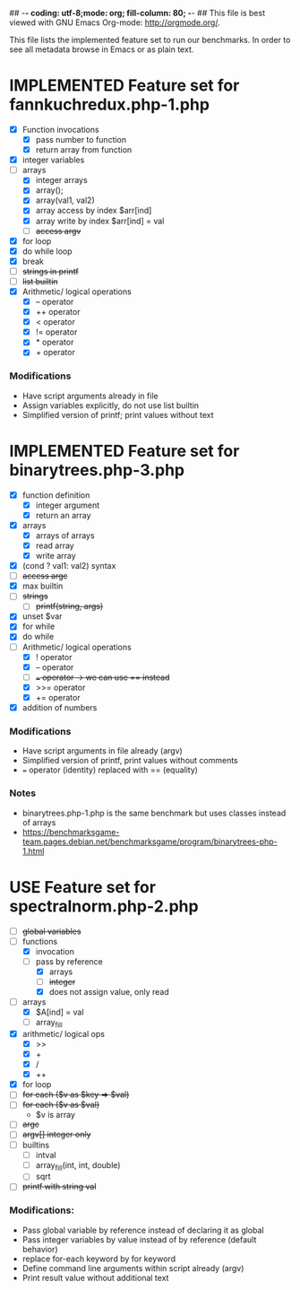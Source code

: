 ## -*- coding: utf-8;mode: org; fill-column: 80; -*- ## This file is best viewed with GNU Emacs Org-mode: http://orgmode.org/.
#+SEQ_TODO: TODO USE OPTIONAL | IMPLEMENTED CANCELLED DEFERRED

This file lists the implemented feature set to run our benchmarks. In order to
see all metadata browse in Emacs or as plain text.

* IMPLEMENTED Feature set for fannkuchredux.php-1.php
:properties:
:file: [[file:fannkuchredux.php-1.php][file:fannkuchredux.php-1.php]]
:url: https://benchmarksgame-team.pages.debian.net/benchmarksgame/program/fannkuchredux-php-1.html
:end:
- [X] Function invocations
  - [X] pass number to function
  - [X] return array from function
- [X] integer variables
- [-] arrays
  - [X] integer arrays
  - [X] array();
  - [X] array(val1, val2)
  - [X] array access by index $arr[ind]
  - [X] array write by index $arr[ind] = val
  - [ ] +access argv+
- [X] for loop
- [X] do while loop
- [X] break
- [ ] +strings in printf+
- [ ] +list builtin+
- [X] Arithmetic/ logical operations
  - [X] -- operator
  - [X] ++ operator
  - [X] < operator
  - [X] != operator
  - [X] * operator
  - [X] + operator

*** Modifications
- Have script arguments already in file
- Assign variables explicitly, do not use list builtin
- Simplified version of printf; print values without text

* IMPLEMENTED Feature set for binarytrees.php-3.php
:properties:
:file: [[file:binarytrees.php-1.php][file:binarytrees.php-3.php]]
:url: https://benchmarksgame-team.pages.debian.net/benchmarksgame/program/binarytrees-php-3.html
:end:

- [X] function definition
  - [X] integer argument
  - [X] return an array
- [X] arrays
  - [X] arrays of arrays
  - [X] read array
  - [X] write array
- [X] (cond ? val1: val2) syntax
- [ ] +access argc+
- [X] max builtin
- [ ] +strings+
  - [ ] +printf(string, args)+
- [X] unset $var
- [X] for while
- [X] do while
- [-] Arithmetic/ logical operations
  - [X] ! operator
  - [X] -- operator
  - [ ] +=== operator -> we can use == instead+
  - [X] >>= operator
  - [X] += operator
- [X] addition of numbers

*** Modifications
- Have script arguments in file already (argv)
- Simplified version of printf, print values without comments
- === operator (identity) replaced with == (equality)
*** Notes
- binarytrees.php-1.php is the same benchmark but uses classes instead of arrays
- https://benchmarksgame-team.pages.debian.net/benchmarksgame/program/binarytrees-php-1.html

* USE Feature set for spectralnorm.php-2.php
:properties:
:file: [[file:spectralnorm.php-2.php][file:spectralnorm.php-2.php]]
:file-original: [[file:spectralnorm.php-2.php][file:spectralnorm.php-2.orig.php]]
:url: https://benchmarksgame-team.pages.debian.net/benchmarksgame/program/spectralnorm-php-2.html
:end:

- [ ] +global variables+
- [-] functions
  - [X] invocation
  - [-] pass by reference
    - [X] arrays
    - [ ] +integer+
    - [X] does not assign value, only read
- [-] arrays
  - [X] $A[ind] = val
  - [ ] array_fill
- [X] arithmetic/ logical ops
  - [X] >>
  - [X] +
  - [X] /
  - [X] ++
- [X] for loop
- [ ] +for each ($v as $key => $val)+
- [ ] +for each ($v as $val)+
  - $v is array
- [ ] +argc+
- [ ] +argv[] integer only+
- [ ] builtins
  - [ ] intval
  - [ ] array_fill(int, int, double)
  - [ ] sqrt
- [ ] +printf with string val+

*** Modifications:
- Pass global variable by reference instead of declaring it as global
- Pass integer variables by value instead of by reference (default behavior)
- replace for-each keyword by for keyword
- Define command line arguments within script already (argv)
- Print result value without additional text
